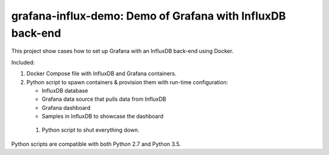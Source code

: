 .. -*- encoding: utf-8 -*-

===============================================================
  grafana-influx-demo: Demo of Grafana with InfluxDB back-end
===============================================================

This project show cases how to set up Grafana with an InfluxDB back-end using
Docker.

Included:

#. Docker Compose file with InfluxDB and Grafana containers.
#. Python script to spawn containers & provision them with run-time
   configuration:

   * InfluxDB database
   * Grafana data source that pulls data from InfluxDB
   * Grafana dashboard
   * Samples in InfluxDB to showcase the dashboard

 #. Python script to shut everything down.

Python scripts are compatible with both Python 2.7 and Python 3.5.
